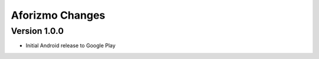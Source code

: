 Aforizmo Changes
================

Version 1.0.0
-------------
-  Initial Android release to Google Play

